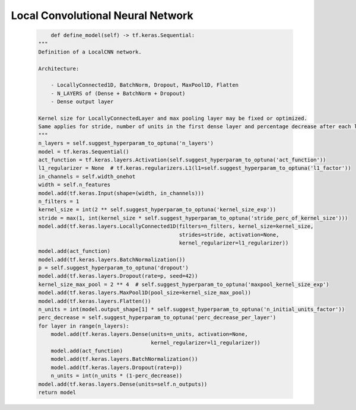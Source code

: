 Local Convolutional Neural Network
=============================================

    .. code-block::

            def define_model(self) -> tf.keras.Sequential:
        """
        Definition of a LocalCNN network.

        Architecture:

            - LocallyConnected1D, BatchNorm, Dropout, MaxPool1D, Flatten
            - N_LAYERS of (Dense + BatchNorm + Dropout)
            - Dense output layer

        Kernel size for LocallyConnectedLayer and max pooling layer may be fixed or optimized.
        Same applies for stride, number of units in the first dense layer and percentage decrease after each layer.
        """
        n_layers = self.suggest_hyperparam_to_optuna('n_layers')
        model = tf.keras.Sequential()
        act_function = tf.keras.layers.Activation(self.suggest_hyperparam_to_optuna('act_function'))
        l1_regularizer = None  # tf.keras.regularizers.L1(l1=self.suggest_hyperparam_to_optuna('l1_factor'))
        in_channels = self.width_onehot
        width = self.n_features
        model.add(tf.keras.Input(shape=(width, in_channels)))
        n_filters = 1
        kernel_size = int(2 ** self.suggest_hyperparam_to_optuna('kernel_size_exp'))
        stride = max(1, int(kernel_size * self.suggest_hyperparam_to_optuna('stride_perc_of_kernel_size')))
        model.add(tf.keras.layers.LocallyConnected1D(filters=n_filters, kernel_size=kernel_size,
                                                     strides=stride, activation=None,
                                                     kernel_regularizer=l1_regularizer))
        model.add(act_function)
        model.add(tf.keras.layers.BatchNormalization())
        p = self.suggest_hyperparam_to_optuna('dropout')
        model.add(tf.keras.layers.Dropout(rate=p, seed=42))
        kernel_size_max_pool = 2 ** 4  # self.suggest_hyperparam_to_optuna('maxpool_kernel_size_exp')
        model.add(tf.keras.layers.MaxPool1D(pool_size=kernel_size_max_pool))
        model.add(tf.keras.layers.Flatten())
        n_units = int(model.output_shape[1] * self.suggest_hyperparam_to_optuna('n_initial_units_factor'))
        perc_decrease = self.suggest_hyperparam_to_optuna('perc_decrease_per_layer')
        for layer in range(n_layers):
            model.add(tf.keras.layers.Dense(units=n_units, activation=None,
                                            kernel_regularizer=l1_regularizer))
            model.add(act_function)
            model.add(tf.keras.layers.BatchNormalization())
            model.add(tf.keras.layers.Dropout(rate=p))
            n_units = int(n_units * (1-perc_decrease))
        model.add(tf.keras.layers.Dense(units=self.n_outputs))
        return model

